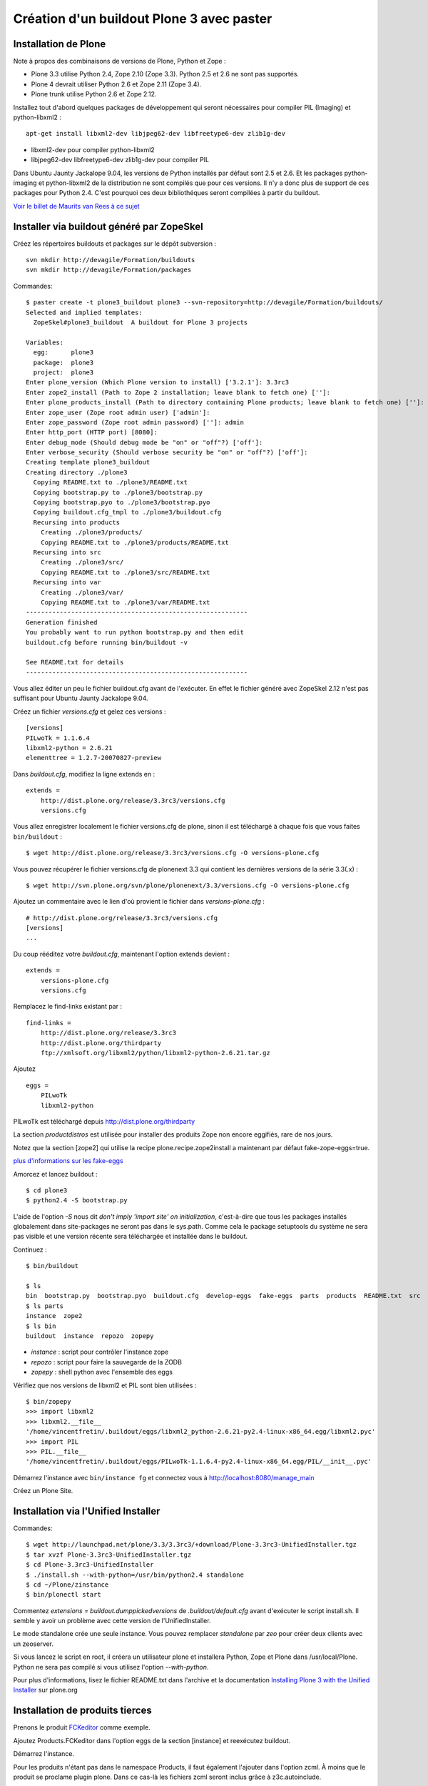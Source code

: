 ==========================================
Création d'un buildout Plone 3 avec paster
==========================================

Installation de Plone
=====================
Note à propos des combinaisons de versions de Plone, Python et Zope :

- Plone 3.3 utilise Python 2.4, Zope 2.10 (Zope 3.3). Python 2.5 et 2.6 ne sont pas supportés.
- Plone 4 devrait utiliser Python 2.6 et Zope 2.11 (Zope 3.4).
- Plone trunk utilise Python 2.6 et Zope 2.12.

Installez tout d'abord quelques packages de développement qui seront nécessaires pour compiler PIL (Imaging) et python-libxml2 : ::
    
    apt-get install libxml2-dev libjpeg62-dev libfreetype6-dev zlib1g-dev

- libxml2-dev pour compiler python-libxml2
- libjpeg62-dev libfreetype6-dev zlib1g-dev pour compiler PIL

Dans Ubuntu Jaunty Jackalope 9.04, les versions de Python installés par défaut sont 2.5 et 2.6. Et les packages python-imaging et python-libxml2 de la distribution ne sont compilés que pour ces versions. Il n'y a donc plus de support de ces packages pour Python 2.4.
C'est pourquoi ces deux bibliothéques seront compilées à partir du buildout.

`Voir le billet de Maurits van Rees à ce sujet`_

.. _`Voir le billet de Maurits van Rees à ce sujet`: http://maurits.vanrees.org/weblog/archive/2009/03/using-ubuntu-9-04-beta


Installer via buildout généré par ZopeSkel
==========================================
Créez les répertoires buildouts et packages sur le dépôt subversion : ::

    svn mkdir http://devagile/Formation/buildouts
    svn mkdir http://devagile/Formation/packages


Commandes::

    $ paster create -t plone3_buildout plone3 --svn-repository=http://devagile/Formation/buildouts/
    Selected and implied templates:
      ZopeSkel#plone3_buildout  A buildout for Plone 3 projects

    Variables:
      egg:      plone3
      package:  plone3
      project:  plone3
    Enter plone_version (Which Plone version to install) ['3.2.1']: 3.3rc3
    Enter zope2_install (Path to Zope 2 installation; leave blank to fetch one) ['']: 
    Enter plone_products_install (Path to directory containing Plone products; leave blank to fetch one) ['']: 
    Enter zope_user (Zope root admin user) ['admin']: 
    Enter zope_password (Zope root admin password) ['']: admin
    Enter http_port (HTTP port) [8080]: 
    Enter debug_mode (Should debug mode be "on" or "off"?) ['off']: 
    Enter verbose_security (Should verbose security be "on" or "off"?) ['off']: 
    Creating template plone3_buildout
    Creating directory ./plone3
      Copying README.txt to ./plone3/README.txt
      Copying bootstrap.py to ./plone3/bootstrap.py
      Copying bootstrap.pyo to ./plone3/bootstrap.pyo
      Copying buildout.cfg_tmpl to ./plone3/buildout.cfg
      Recursing into products
        Creating ./plone3/products/
        Copying README.txt to ./plone3/products/README.txt
      Recursing into src
        Creating ./plone3/src/
        Copying README.txt to ./plone3/src/README.txt
      Recursing into var
        Creating ./plone3/var/
        Copying README.txt to ./plone3/var/README.txt
    -----------------------------------------------------------
    Generation finished
    You probably want to run python bootstrap.py and then edit
    buildout.cfg before running bin/buildout -v

    See README.txt for details
    -----------------------------------------------------------

Vous allez éditer un peu le fichier buildout.cfg avant de l'exécuter.
En effet le fichier généré avec ZopeSkel 2.12 n'est pas suffisant pour Ubuntu Jaunty Jackalope 9.04.

Créez un fichier *versions.cfg* et gelez ces versions : ::

    [versions]
    PILwoTk = 1.1.6.4
    libxml2-python = 2.6.21
    elementtree = 1.2.7-20070827-preview

Dans *buildout.cfg*, modifiez la ligne extends en : ::

    extends =
        http://dist.plone.org/release/3.3rc3/versions.cfg
        versions.cfg

Vous allez enregistrer localement le fichier versions.cfg de plone, sinon il est téléchargé à chaque fois que vous faites ``bin/buildout`` : ::

    $ wget http://dist.plone.org/release/3.3rc3/versions.cfg -O versions-plone.cfg

Vous pouvez récupérer le fichier versions.cfg de plonenext 3.3 qui contient les dernières versions de la série 3.3(.x) : ::

    $ wget http://svn.plone.org/svn/plone/plonenext/3.3/versions.cfg -O versions-plone.cfg

Ajoutez un commentaire avec le lien d'où provient le fichier dans *versions-plone.cfg* : ::

    # http://dist.plone.org/release/3.3rc3/versions.cfg
    [versions]
    ...

Du coup rééditez votre *buildout.cfg*, maintenant l'option extends devient : ::

    extends =
        versions-plone.cfg
        versions.cfg

Remplacez le find-links existant par : ::

    find-links =
        http://dist.plone.org/release/3.3rc3
        http://dist.plone.org/thirdparty
        ftp://xmlsoft.org/libxml2/python/libxml2-python-2.6.21.tar.gz

Ajoutez ::

    eggs =
        PILwoTk
        libxml2-python

PILwoTk est téléchargé depuis http://dist.plone.org/thirdparty

La section *productdistros* est utilisée pour installer des produits Zope non encore eggifiés, rare de nos jours.

Notez que la section [zope2] qui utilise la recipe plone.recipe.zope2install a maintenant par défaut fake-zope-eggs=true.

`plus d'informations sur les fake-eggs <http://www.martinaspeli.net/articles/scrambled-eggs>`__


Amorcez et lancez buildout : ::

    $ cd plone3
    $ python2.4 -S bootstrap.py

L'aide de l'option *-S* nous dit *don't imply 'import site' on initialization*, c'est-à-dire que tous les packages installés globalement dans site-packages ne seront pas dans le sys.path. Comme cela le package setuptools du système ne sera pas visible et une version récente sera téléchargée et installée dans le buildout.

Continuez : ::

    $ bin/buildout

    $ ls
    bin  bootstrap.py  bootstrap.pyo  buildout.cfg  develop-eggs  fake-eggs  parts  products  README.txt  src  var  versions.cfg
    $ ls parts
    instance  zope2
    $ ls bin
    buildout  instance  repozo  zopepy

- *instance* : script pour contrôler l'instance zope
- *repozo* : script pour faire la sauvegarde de la ZODB
- *zopepy* : shell python avec l'ensemble des eggs

Vérifiez que nos versions de libxml2 et PIL sont bien utilisées : ::

    $ bin/zopepy 
    >>> import libxml2
    >>> libxml2.__file__
    '/home/vincentfretin/.buildout/eggs/libxml2_python-2.6.21-py2.4-linux-x86_64.egg/libxml2.pyc'
    >>> import PIL
    >>> PIL.__file__
    '/home/vincentfretin/.buildout/eggs/PILwoTk-1.1.6.4-py2.4-linux-x86_64.egg/PIL/__init__.pyc'

Démarrez l'instance avec ``bin/instance fg`` et connectez vous à http://localhost:8080/manage_main 

Créez un Plone Site.

Installation via l'Unified Installer
====================================
Commandes::

    $ wget http://launchpad.net/plone/3.3/3.3rc3/+download/Plone-3.3rc3-UnifiedInstaller.tgz
    $ tar xvzf Plone-3.3rc3-UnifiedInstaller.tgz
    $ cd Plone-3.3rc3-UnifiedInstaller
    $ ./install.sh --with-python=/usr/bin/python2.4 standalone
    $ cd ~/Plone/zinstance
    $ bin/plonectl start

Commentez *extensions = buildout.dumppickedversions* de *.buildout/default.cfg* avant d'exécuter le script install.sh. Il semble y avoir un problème avec cette version de l'UnifiedInstaller.

Le mode standalone crée une seule instance.
Vous pouvez remplacer *standalone* par *zeo* pour créer deux clients avec un zeoserver.

Si vous lancez le script en root, il créera un utilisateur plone et installera Python, Zope et Plone dans /usr/local/Plone. Python ne sera pas compilé si vous utilisez l'option *--with-python*.

Pour plus d'informations, lisez le fichier README.txt dans l'archive
et la documentation `Installing Plone 3 with the Unified Installer`_ sur plone.org

.. _`Installing Plone 3 with the Unified Installer`: http://plone.org/documentation/tutorial/installing-plone-3-with-the-unified-installer


Installation de produits tierces
================================
Prenons le produit `FCKeditor`_ comme exemple.

Ajoutez Products.FCKeditor dans l'option eggs de la section [instance] et reexécutez buildout.

Démarrez l'instance.

Pour les produits n'étant pas dans le namespace Products, il faut également l'ajouter dans l'option zcml.
À moins que le produit se proclame plugin plone. Dans ce cas-là les fichiers zcml seront inclus grâce à z3c.autoinclude.

.. _`FCKeditor`: http://pypi.python.org/pypi/Products.FCKeditor


Création d'un policy product contenant la configuration du site Plone
=====================================================================
Vous allez créer un *policy product* contenant la configuration du site Plone.

Dans ce policy product, nous allons aussi dire d'installer automatiquement les produits Products.PloneArticle et Products.FCKeditor lors de l'installation du produit. Nous allons ensuite configurer FCKeditor comme éditeur par défaut pour les utilisateurs nouvellement créés.

Création du policy product
--------------------------
Créez le policy product : ::

    $ cd /tmp/
    $ paster create -t plone formation.policy --svn-repository=http://devagile/Formation/packages
    $ cd formation.policy
    $ svn rm --force formation.policy.egg-info
    $ svn ci -m"Add initial structure for formation.policy"

Le template *plone* hérite du template *basic_namespace*, il ajoute en plus un fichier configure.zcml.

utilisation de svn:externals pour faire une sorte de checkout dans le dossier src : ::

    $ cd ~/workspace/plone3/src/
    $ vim EXTERNALS.txt
    formation.policy http://devagile/Formation/packages/formation.policy/trunk
    $ svn propset svn:externals -F EXTERNALS.txt .
    $ svn up
    $ svn add EXTERNALS.txt
    $ svn ci -m"Set svn:externals on src directory to install formation.policy"

Ajoutez Products.PloneArticle et Products.FCKeditor en dépendances de formation.policy dans le fichier *src/formation.policy/setup.py*.

Lorsque vous êtes dans le dossier src, la commande ``svn stat`` vous renvoie les changements fait dans les externals,
ici les changements de formation.policy s'il y en a.
La commande ``svn up`` sera également fait dans les différents externals.
La seule exception est la commade ``svn ci`` exécutée à partir du dossier *src* ou plus en amont, les fichiers modifiés ou ajoutés dans les externals ne seront pas commités. Il faut vraiment être à l'intérieur de l'external, ici le dossier *formation.policy* pour que le commit des changements soit réalisé.

Ceci dit, commitez le changement fait au fichier setup.py.

Editez buildout.cfg pour ajouter formation.policy : ::

    [buildout]
    ...
    develop += src/formation.policy

    [instance]
    ...
    eggs = 
        ...
        formation.policy
        Products.PloneArticle
        Products.FCKEditor
    zcml =
        formation.policy

Bien que les produits Products.PloneArticle et Products.FCKEditor soient des dépendances de formation.policy et qu'ils vont donc être installés, il est nécessaire de les remettre dans l'option eggs pour qu'ils apparaissent dans le sys.path du script *bin/instance*. Bogue de la recipe zc.recipe.egg ?

Exécutez *bin/buildout*.

L'ajout de formation.policy dans l'option *zcml* génère un *ZCML slug*, 
fichier XML contenant une seule ligne : ::

    $ cat parts/instance/etc/package-includes/001-formation.policy-configure.zcml
    <include package="formation.policy" file="configure.zcml" />

En fait au démarrage de l'instance Zope, le fichier *parts/instance/etc/site.zcml* est lu, ce qui entraine la lecture de tous les fichiers situés dans le dossier *package-includes*, ainsi que les fichiers meta.zcml, configure.zcml et overrides.zcml des produits dans le namespace Products.

La chaine de lecture est donc celle-ci :

- parts/instance/etc/site.zcml
- parts/instance/etc/package-includes/001-formation.policy-configure.zcml
- src/formation.policy/formation/policy/configure.zcml

Ces fichiers ZCML sont les fichiers de configuration utilisés par la machinerie Zope 3 pour enregistrer les composants au démarrage.

Installation de Products.PloneArticle à l'installation de formation.policy
--------------------------------------------------------------------------
Vous allez maintenant dire à Plone d'installer Products.PloneArticle lorsque vous installez formation.policy.

Éditez le fichier *src/formation.policy/formation/policy/configure.zcml* comme ceci : ::

    <configure
        xmlns="http://namespaces.zope.org/zope"
        xmlns:five="http://namespaces.zope.org/five"
        xmlns:genericsetup="http://namespaces.zope.org/genericsetup"
        i18n_domain="formation.policy">

        <five:registerPackage package="." />

        <genericsetup:registerProfile
          name="default"
          title="formation Policy"
          directory="profiles/default"
          description="Turn a Plone site into the formation site."
          provides="Products.GenericSetup.interfaces.EXTENSION"
          />

    </configure>

La directive *five:registerPackage* signale à Zope que c'est un produit. Cette ligne est importante vu que nous ne sommes pas dans le namespace Products.

La directive *genericsetup:registerProfile* permet d'enregistrer un nouveau profile d'extension (option *provides*) avec le nom "default" (option *name*).
Les fichiers du profile se trouvent dans le dossier *profiles/default* (option *directoy*).

Créez le dossier *profiles/default* et créez le fichier *metadata.xml* comme ceci : ::

    <?xml version="1.0"?>
    <metadata>
      <version>1</version>
      <dependencies>
        <dependency>profile-Products.PloneArticle:default</dependency>
      </dependencies>
    </metadata>

Le produit PloneArticle utilise bien un profile donc nous pouvons l'installer de cette manière.

Jetez un œil à la seule documentation qui existe sur le `support des dépendances de produits dans metadata.xml`_.

Notez que la *best practice* est maintenant d'utiliser un entier pour la version du profile : 1, 2, 3 etc.
Avec ArchGenXML 2.4.1, il faut au moins deux entiers séparés par un point, ex : 1.0. Ce sera sans doute corrigé dans une prochaine version.

Dans la chaine *profile-Products.PloneArticle:default*, nous avons le préfixe *profile-*, le package au sens Python *Products.PloneArticle*, le caratère *:* et le nom du profile à charger *default*.
Ici *default* est le *name* donné lors du *genericsetup:registerProfile* dans le fichier configure.zcml de Products.PloneArticle.

.. _`support des dépendances de produits dans metadata.xml`: http://plone.org/products/plone/roadmap/195


Déclaration de formation.policy comme plugin Plone
--------------------------------------------------
Plone 3.3 inclu un nouveau `système de plugin`_. Un produit peut être déclaré plugin Plone. Dans ce cas les fichiers meta.zcml, configure.zcml et overrides.zcml du produit seront lus au démarrage, comme pour les produits dans le namespace Products. Il n'est plus nécessaire d'ajouter le produit dans l'option *zcml* de la section [instance] dans buildout.cfg.

.. _`système de plugin`: http://plone.org/products/plone/roadmap/247

Pour cela déclarez le egg comme plugin plone, ajoutez dans *src/formation.policy/setup.py* : ::

    entry_points="""
    [z3c.autoinclude.plugin]
    target = plone
    """

Supprimez formation.policy de l'option *zcml* de la section [instance] dans buildout.cfg.

Et relancez ``bin/buildout`` qui va supprimer le fichier *parts/instance/etc/package-includes/001-formation.policy-configure.zcml*.
La commande regénère également les metadonnées associées aux eggs en développement, concrêtement il regénére le fichier *src/formation.policy/formation.policy.egg-info/entry_points.txt* qui déclare le egg comme plugin Plone.


À quel moment est lu le fichier configure.zcml de formation.policy ? Il n'y a rien de magique, la chaine de lecture est maintenant :

- parts/instance/etc/site.zcml
- lecture des fichiers configure.zcml de tous les produits dans le namespace Products
- ~/.buildout/eggs/Plone-3.3rc3-py2.4.egg/Products/CMFPlone/configure.zcml
  qui contient les lignes : ::

      <!-- include plone plugins with z3c.autoinclude -->
      <includePlugins package="plone" file="configure.zcml" />

  includePlugins est une nouvelle directive fourni par z3c.autoinclude. Ici tous les eggs ayant un entry point dans le groupe *z3c.autoinclude.plugin* sont recherchés.
  Nous avons dans cette directive *package="plone"* donc seul les entry points avec *target = plone* sont gardés. Pour chaque eggs, le fichier configure.zcml (option *file* de la directive) est lu.
- src/formation.policy/formation/policy/configure.zcml

Vous avez le même principe pour les fichiers meta.zcml et overrides.zcml, jetez un œil dans Products/CMFPlone/meta.zcml et Products/CMFPlone/overrides.zcml.

Installation de Products.FCKeditor à l'installation de formation.policy
--------------------------------------------------------------------------
Pour dépendre de FCKeditor, nous ne pouvons pas utiliser cette méthode car FCKeditor n'utilise pas de profile, mais l'ancien dossier Extensions pour être installé via portal_quickinstaller.

Il existe un produit pour installer des vieux produits à partir d'un profile : `genericsetup.quickinstaller`_.
Ce produit enregistre un nouvel *importStep* dans *portal_setup* qui regarde lors de l'installation d'un produit s'il existe un fichier  *products.xml* dans le dossier du profile. Pour que cela marche, il faut que le fichier configure.zcml de genericsetup.quickinstaller soit lu d'une manière ou d'une autre au démarrage.

Ajoutez *genericsetup.quickinstaller* dans setup.py du policy product.

Il faut donc lire le fichier configure.zcml du produit genericsetup.quickinstaller, vous pouvez ajouter dans *src/formation.policy/formation/policy/configure.zcml*, cette directive : ::

    <include package="genericsetup.quickinstaller" />

Ici l'option *file* n'est pas précisée, la valeur par défaut étant *file="configure.zcml"*.

L'inconvénient de cette ligne est que vous avez l'information genericsetup.quickinstaller à deux endroits, une première fois dans le fichier setup.py et une deuxième fois dans configure.zcml.

Plone 3.3 inclu le package z3c.autoinclude qui permet de ne pas se répéter.
En lieu et place de la ligne ci-dessus, vous pouvez utiliser celle-ci : ::
    
    <includeDependencies package="." />

Cette directive recupère la liste des dépendances du egg. Petit rappel, il le récupère à partir du fichier *src/formation.policy/formation.policy.egg-info/requires.txt* qui lui a été généré à partir des informations de setup.py.
Pour chaque dépendance dans l'ordre déclaré, elle va inclure dans l'ordre les fichiers meta.zcml, configure.zcml et overrides.zcml s'ils existent.

Pour finir, créez un fichier *profiles/default/products.xml* qui sera lu par l'importStep enregistré par genericsetup.quickinstaller : ::

    <?xml version="1.0"?>
    <products>
      <installs>
        <product name="FCKeditor" />
      </installs>
    </products>

.. _`genericsetup.quickinstaller`: http://pypi.python.org/pypi/genericsetup.quickinstaller


Configuration de FCKeditor pour tous les nouveaux utilisateurs
--------------------------------------------------------------
Vous allez configurer FCKeditor comme éditeur par défaut (seulement effectif pour les nouveaux utilisateurs).
Allez dans la ZMI, dans *portal_memberdata*, cliquez sur l'onglet *Properties*.
Éditez la propriété *wysiwyg_editor*, mettez la valeur *FCKeditor*.

Maintenant vous allez exporter cette configuration dans votre policy product.
Allez dans la ZMI, *portal_setup*, onglet *Export*, sélectionnez le step *MemberData properties*, et cliquez sur *Export selected steps*.

Téléchargez l'archive tar.gz proposée, extrayez son contenu dans un dossier temporaire et copiez le fichier *memberdata_properties.xml* dans le dossier profiles/default de votre policy product.

Éditez le fichier pour ne laisser que la propriété qui vous intéresse. Vous devez donc avoir au final un fichier *profiles/default/memberdata_properties.xml* avec ce contenu : ::

    <?xml version="1.0"?>
    <object name="portal_memberdata" meta_type="PlonePAS MemberData Tool">
     <property name="wysiwyg_editor" type="string">FCKeditor</property>
    </object>

Vous pouvez exporter de cette façon presque la totalité des configurations des tools Plone.

Comme vous avez ajouté un fichier dans le profile, incrémentez la version dans metadata.xml.

Pour être sûr que l'import fonctionne bien, remettez wysiwyg_editor=Kupu depuis la ZMI, reinstallez formation.policy, wysiwyg_editor devrait maintenant être FCKeditor.


En exercice : installez `Products.SmartPrintNG`_ qui permet de générer un pdf d'un document Plone.

.. _`Products.SmartPrintNG`: http://pypi.python.org/pypi/Products.SmartPrintNG


À propos des versions
=====================
La page *Produits d'extension* accessible via *Configuration du site* est une interface à portal_quickinstaller et portal_setup.
Elle permet d'installer les produits n'ayant pas de profile avec portal_quickinstaller et les produits avec profile avec portal_setup.

Les versions affichées sont ceux des eggs.
La version est récupérée via le module pkg_resources fourni par setuptools comme vu précédemment.

La version du egg et du profile peuvent être différente. Il est même conseillé dès le départ d'utiliser des versions différentes pour la version du produit/egg, et la version du profile.

La version du egg est une version de la forme 1.0.0, 1.0.1, 1.1.0 etc. Si vous modifiez du code Python, incrémentez cette version.

La version du profile est un simple entier qui est incrémenté à chaque fois qu'un fichier est modifié ou ajouté dans le dossier du profile. Vous incrémenterez généralement aussi la version du egg.

Releaser le policy product
==========================
Maintenant que vous avez un policy product qui fait quelque chose, il est peut-être temps de réaliser une release pour pouvoir l'utiliser en production. En effet il n'est pas conseillé d'utiliser des produits en mode développement en production.

La première chose à faire et d'éditer le changelog dans le fichier *docs/HISTORY.txt*.
Ce fichier texte est au format reST (`reStructuredText`_). Il faut respecter certaines convention d'écriture pour que ce fichier puisse être généré ensuite en HTML sur Pypi.

- le soulignage d'un titre doit aller exactement jusqu'au bout du titre.
- les listes doivent avoir une ligne vide au début et à la fin

.. _`reStructuredText`: http://docutils.sourceforge.net/rst.html

Pour cette première release, vous allez seulement spécifier la date de la release. Remplacez juste *Unreleased* par *2009-06-11*.
Remplacez également la puce de la liste, l'étoile par un tiret qui est la convention dans les produits plone.

Votre fichier doit ressembler à ceci : ::

   Changelog
   =========

   1.0 - 2009-06-11
   ----------------

   - Initial release

La version dans setup.py doit également être *1.0*.

Commitez : ::

    $ svn ci -m"Prepare release"

Maintenant vous allez faire un tag, c'est-à-dire une copie d'une branche qui sera gelée, faire un checkout de ce tag et pousser la release ::

    $ svn cp http://devagile/Formation/packages/formation.policy/trunk http://devagile/Formation/packages/formation.policy/tags/1.0 -m"Tagged"
    $ cd /tmp
    $ svn co http://devagile/Formation/packages/formation.policy/tags/1.0
    $ cd 1.0/
    $ python setup.py egg_info -RDb "" mregister sdist --formats=zip mupload -r mycompany

Il y a aussi une autre manière de faire, au lieu de préciser *egg_info -RDb ""*, vous pouvez supprimer le fichier *setup.cfg*, commiter et faire la release sans préciser *egg_info -RDb ""*.

Retournez ensuite dans le trunk (dossier *src/formation.policy/*), incrémentez la version dans *setup.py*, donc ici *1.1*. Et éditez le changelog comme ceci : ::

   Changelog
   =========

   1.1 - unreleased
   ----------------

   1.0 - 2009-06-11
   ----------------

   - Initial release

Et commitez : ::

    $ svn ci -m"Update version after release"

Vous allez dorénavant utiliser cette version releasé plutôt que le egg en développement.

Supprimez *formation.policy* de l'option *develop* de la section [buildout] dans *buildout.cfg*.

Ajoutez aussi le lien vers le Pypi dans find-links : ::

    [buildout]
    find-links +=
        ...
        http://ip:8080/site/products/simple

Précisez la version *formation.policy = 1.0* dans *versions.cfg*.

L'external ne sera plus utilisé dans la suite, donc supprimez le également : ::

    $ svn rm src/EXTERNALS.txt
    $ svn propdel svn:externals src/
    $ svn ci -m"Removed external"


Pour plus d'informations sur comment faire une release, voyez les liens suivants :

- http://grok.zope.org/documentation/how-to/releasing-software
- http://plone.org/documentation/tutorial/how-to-upload-your-package-to-plone.org


Vous pouvez maintenant mettre à jour votre serveur de production.
Il est recommandé de créer une branche production de votre buildout trunk.
De cette manière vous saurez à tout moment quelle version vous avez en production.

Créez la branche : ::

    $ svn cp http://devagile/Formation/buildouts/plone3/trunk http://devagile/Formation/buildouts/plone3/branches/production -m"Created production branch"

Sur le serveur, initialement vous avez réalisé un checkout de la branche production : ::

    $ svn co http://devagile/Formation/buildouts/plone3/branches/production plone3
    $ cd plone3
    $ python2.4 -S bootstrap.py
    $ bin/buildout
    $ bin/instance start

Pour les prochaines mises à jour en production, seulement les commandes suivantes sont nécessaires : ::

    $ cd plone3
    $ svn up
    $ bin/buildout
    $ bin/instance restart


Repasser au développement
=========================
Maintenant vous voulez repasser le egg formation.policy en mode développement pour travailler dessus. Il faut :

- supprimer la version dans versions.cfg
- ajouter le egg dans l'option develop de buildout.cfg
- reconfigurer l'external pour récupérer le egg dans le dossier src

Passer du mode développement au mode production et vice-versa génère beaucoup de bruit dans les logs svn,
mais surtout il faut sans cesse répéter les mêmes actions.

Nous allons utiliser dans la suite une extension buildout nommée *mr.developer* qui s'occupe de réaliser les 3 étapes décrites ci-dessus en une commande.


Utilisation de mr.developer pour gérer les composants en développement
======================================================================
L'extension pour zc.buildout `mr.developer`_ permet de gérer les composants en développement.

Transformez le fichier buildout.cfg : ::

    extends =
        ...
        sources.cfg
    extensions +=
        ...
        mr.developer

Créez le fichier *sources.cfg* avec ce contenu : ::

    [buildout]
    auto-checkout =
        formation.policy

    [sources]
    formation.policy = svn http://devagile/Formation/packages/formation.policy/trunk

Exécutez ``bin/buildout`` et mr.developer va s'occuper de faire un checkout de formation.policy dans le dossier src.
L'extension s'occupe aussi de passer en mode développement formation.policy et de supprimer formation.policy de versions.cfg pour que ce soit bien
la version en développement qui soit utilisée. Cela est fait de manière interne, les fichiers ne sont pas touchés.

mr.developer génère le script ``bin/develop`` qui est un script à tout faire.
Exécutez ``bin/develop help`` pour obtenir la liste des commandes, qui ressemblent beaucoup à subversion.

``bin/develop stat`` vous liste les checkouts du dossier src/, vous dit s'ils sont actifs ou non (c'est-à-dire en mode développement ou non)
et s'ils sont dans l'option *auto-checkout* ou non. Exécutez ``bin/develop help stat`` pour obtenir la légende.

``bin/develop co plonetheme.formation`` fait un checkout dans le dossier src, et active le egg (le met en mode développement).

``bin/develop activate plonetheme.formation`` suivit de ``bin/buildout`` permet de passer le egg en mode développement.

``bin/develop deactivate plonetheme.formation`` suivit de ``bin/buildout`` permet de désactiver le mode développement et d'utiliser la version spécifié dans versions.cfg.

``bin/develop up -vf`` permet de mettre à jour tous les checkouts. L'option *-v* permet d'afficher les messages de subversion.
L'option *-f* permet de forcer un *svn up* si le checkout est dans un état pas clean.

L'idée est d'ajouter dans auto-checkout les eggs qui ont été modifiés après leur dernière release.
Comme ceci lorsqu'il est temps de livrer votre travail en production, vous savez exactement quels sont les eggs dont vous devez faire une release.

.. _`mr.developer`: http://pypi.python.org/pypi/mr.developer


Mettre à jour la branche de production
======================================
Vous avez commité un changement dans le trunk, il faut le backporté dans la branche production.
Le commit sur le trunk est la révision 1023, pour merger ce commit sur la branche de production : ::
    
    trunk$ svn info
    URL : <url_to_repository>/trunk
    trunk$ cd ../branches/production
    branches/production$ svn merge -c 1023 <url_to_repository>/trunk .

Puis il faut commiter le résultat en précisant dans le message les numéros de versions et leur origine : ::

    branches/production$ svn info
    ...
    Révision : 1025
    ...
    branches/production$ svn ci -m"Merged -r1023:1025 from trunk"


Connaitre les révisions mergées
-------------------------------
Sur un serveur subversion >= 1.5 seulement : ::

   branches/production$ svn mergeinfo <url_to_repository>/trunk .

Connaitre les révisions à merger
--------------------------------
Sur un serveur subversion >= 1.5 seulement : ::

   branches/production$ svn mergeinfo --show-revs eligible <url_to_repository>/trunk .


Fabric
======
Créez un environnement isolé Python 2.5 ou 2.6 avec Fabric d'installé : ::

    $ mkvirtualenv -p /usr/bin/python2.5 --no-site-packages fab
    (fab)$ easy_install http://git.fabfile.org/cgit.cgi/fabric/snapshot/fabric-0.9a3.tar.gz

Création d'un script Fabric pour la maintenance de l'instance Plone à distance.
Créez un fichier *fabfile.py* à la racine de votre buildout : ::

    from fabric.api import run, sudo, env, hosts

    env.user = "anthony"
    env.hosts = ('devagile',)

    def update():
        """Update the checkout of the buildout
        """
        run("cd /home/anthony/workspace/plone3; svn up")

    def restart():
        """Restart the instance
        """
        run("/home/anthony/workspace/plone3/bin/instance restart")

    def stop():
        """Stop the instance
        """
        run("/home/anthony/workspace/plone3/bin/instance stop")

    def start():
        """Start the instance
        """
        run("/home/anthony/workspace/plone3/bin/instance stop")

    def buildout():
        """Run bin/buildout
        """
        run("cd /home/anthony/workspace/plone3; bin/buildout")

    def up_and_restart():
        """Update the checkout and restart the instance
        """
        update()
        restart()

    def full_up_and_restart():
        """Do the actions stop, update, buildout, start
        """
        stop()
        update()
        buildout()
        start()

Pour afficher la liste des commandes disponibles : ::

    $ fab --list
    Available commands:

        buildout             Run bin/buildout
        full_up_and_restart  Do the actions stop, update, buildout, start
        restart              Restart the instance
        start                Start the instance
        stop                 Stop the instance
        up_and_restart       Update the checkout and restart the instance
        update               Update the checkout of the buildout

Pour redémarrer l'instance : ::

    $ fab restart

Pour préciser un autre host qui va donc écraser le host configuré globalement dans le fichier : ::

    $ fab stop:host=ailleurs

Vous pouvez aussi créer des commandes avec des paramètres, exécutez ``fab -h`` pour consulter la liste des options.

Pour plus de détails, consulter la `documentation de Fabric`_

.. _`documentation de Fabric`: http://docs.fabfile.org/#documentation

Ressources
==========
- http://plone.org/documentation/tutorial/buildout
- http://www.sixfeetup.com/swag/buildout-quick-reference-card
